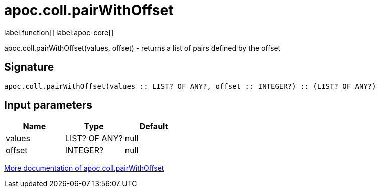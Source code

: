 ////
This file is generated by DocsTest, so don't change it!
////

= apoc.coll.pairWithOffset
:description: This section contains reference documentation for the apoc.coll.pairWithOffset function.

label:function[] label:apoc-core[]

[.emphasis]
apoc.coll.pairWithOffset(values, offset) - returns a list of pairs defined by the offset

== Signature

[source]
----
apoc.coll.pairWithOffset(values :: LIST? OF ANY?, offset :: INTEGER?) :: (LIST? OF ANY?)
----

== Input parameters
[.procedures, opts=header]
|===
| Name | Type | Default 
|values|LIST? OF ANY?|null
|offset|INTEGER?|null
|===

xref::data-structures/collection-list-functions.adoc[More documentation of apoc.coll.pairWithOffset,role=more information]

